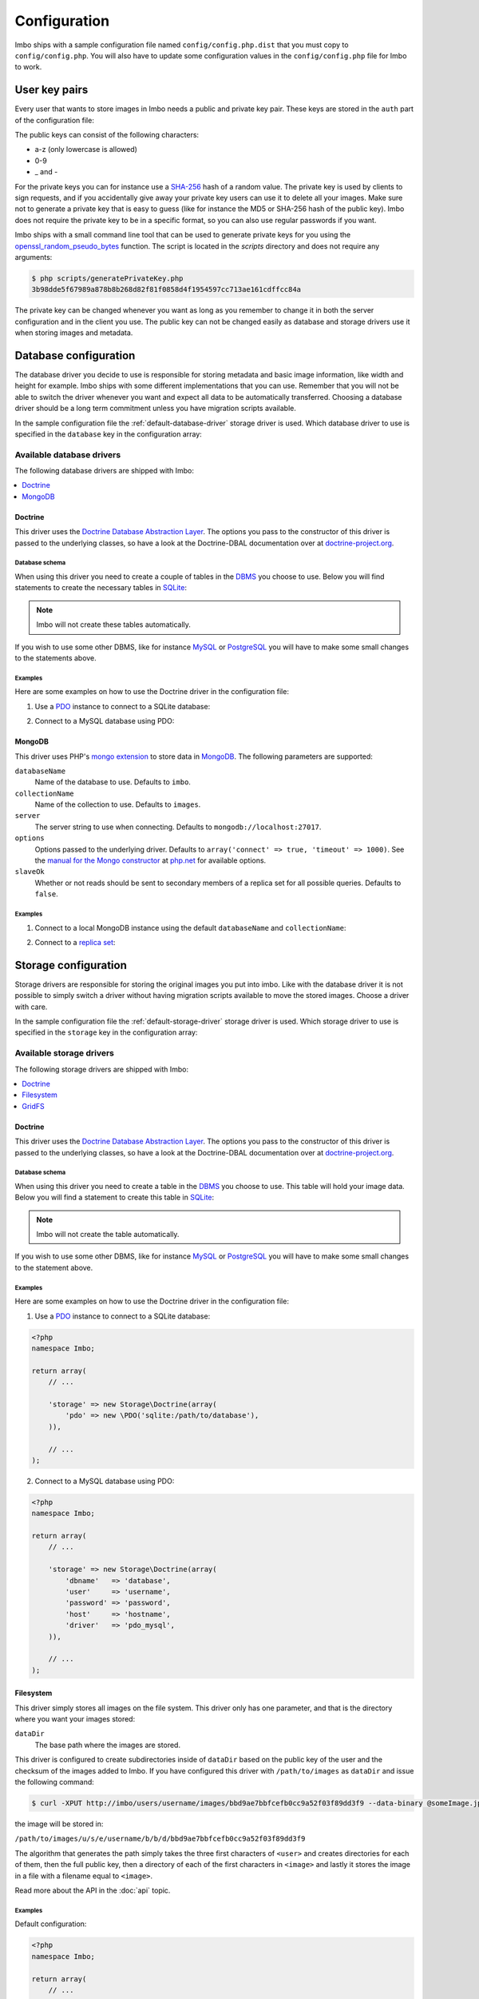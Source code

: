 Configuration
=============

Imbo ships with a sample configuration file named ``config/config.php.dist`` that you must copy to ``config/config.php``. You will also have to update some configuration values in the ``config/config.php`` file for Imbo to work.

User key pairs
--------------

Every user that wants to store images in Imbo needs a public and private key pair. These keys are stored in the ``auth`` part of the configuration file:

.. code-block:: php
    :linenos:

    <?php
    namespace Imbo;

    return array(
        // ...

        'auth' => array(
            'username'  => '95f02d701b8dc19ee7d3710c477fd5f4633cec32087f562264e4975659029af7',
            'otheruser' => 'b312ff29d5da23dcd230b61ff4db1e2515c862b9fb0bb59e7dd54ce1e4e94a53',
        ),

        // ...
    );

The public keys can consist of the following characters:

* a-z (only lowercase is allowed)
* 0-9
* _ and -

For the private keys you can for instance use a `SHA-256`_ hash of a random value. The private key is used by clients to sign requests, and if you accidentally give away your private key users can use it to delete all your images. Make sure not to generate a private key that is easy to guess (like for instance the MD5 or SHA-256 hash of the public key). Imbo does not require the private key to be in a specific format, so you can also use regular passwords if you want.

Imbo ships with a small command line tool that can be used to generate private keys for you using the `openssl_random_pseudo_bytes`_ function. The script is located in the `scripts` directory and does not require any arguments:

.. code-block:: bash

    $ php scripts/generatePrivateKey.php
    3b98dde5f67989a878b8b268d82f81f0858d4f1954597cc713ae161cdffcc84a

.. _SHA-256: http://en.wikipedia.org/wiki/SHA-2
.. _openssl_random_pseudo_bytes: http://php.net/openssl_random_pseudo_bytes

The private key can be changed whenever you want as long as you remember to change it in both the server configuration and in the client you use. The public key can not be changed easily as database and storage drivers use it when storing images and metadata.

Database configuration
----------------------

The database driver you decide to use is responsible for storing metadata and basic image information, like width and height for example. Imbo ships with some different implementations that you can use. Remember that you will not be able to switch the driver whenever you want and expect all data to be automatically transferred. Choosing a database driver should be a long term commitment unless you have migration scripts available.

In the sample configuration file the :ref:`default-database-driver` storage driver is used. Which database driver to use is specified in the ``database`` key in the configuration array:

.. code-block:: php
    :linenos:

    <?php
    namespace Imbo;

    return array(
        // ...

        'database' => new Database\MongoDB(array(
            'databaseName'   => 'imbo',
            'collectionName' => 'images',
        )),

        // ...
    );

Available database drivers
++++++++++++++++++++++++++

The following database drivers are shipped with Imbo:

.. contents::
    :local:
    :depth: 1

.. _doctrine-database-driver:

Doctrine
^^^^^^^^

This driver uses the `Doctrine Database Abstraction Layer`_. The options you pass to the constructor of this driver is passed to the underlying classes, so have a look at the Doctrine-DBAL documentation over at `doctrine-project.org`_.

.. _Doctrine Database Abstraction Layer: http://www.doctrine-project.org/projects/dbal.html
.. _doctrine-project.org: http://docs.doctrine-project.org/projects/doctrine-dbal/en/latest/index.html

Database schema
~~~~~~~~~~~~~~~

When using this driver you need to create a couple of tables in the `DBMS`_ you choose to use. Below you will find statements to create the necessary tables in `SQLite`_:

.. _DBMS: http://en.wikipedia.org/wiki/Relational_database_management_system
.. _SQLite: http://www.sqlite.org/

.. code-block:: sql
    :linenos:

    CREATE TABLE IF NOT EXISTS imageinfo (
        id INTEGER PRIMARY KEY NOT NULL,
        publicKey TEXT NOT NULL,
        imageIdentifier TEXT NOT NULL,
        size INTEGER NOT NULL,
        extension TEXT NOT NULL,
        mime TEXT NOT NULL,
        added INTEGER NOT NULL,
        updated INTEGER NOT NULL,
        width INTEGER NOT NULL,
        height INTEGER NOT NULL,
        checksum TEXT NOT NULL,
        UNIQUE (publicKey,imageIdentifier)
    )

    CREATE TABLE IF NOT EXISTS metadata (
        id INTEGER PRIMARY KEY NOT NULL,
        imageId KEY INTEGER NOT NULL,
        tagName TEXT NOT NULL,
        tagValue TEXT NOT NULL
    )

.. note:: Imbo will not create these tables automatically.

If you wish to use some other DBMS, like for instance `MySQL`_ or `PostgreSQL`_ you will have to make some small changes to the statements above.

.. _MySQL: http://www.mysql.com/
.. _PostgreSQL: http://www.postgresql.org/

Examples
~~~~~~~~

Here are some examples on how to use the Doctrine driver in the configuration file:

1) Use a `PDO`_ instance to connect to a SQLite database:

.. _PDO: http://php.net/pdo

.. code-block:: php
    :linenos:

    <?php
    namespace Imbo;

    return array(
        // ...

        'database' => new Database\Doctrine(array(
            'pdo' => new \PDO('sqlite:/path/to/database'),
        )),

        // ...
    );

2) Connect to a MySQL database using PDO:

.. _PDO: http://php.net/pdo

.. code-block:: php
    :linenos:

    <?php
    namespace Imbo;

    return array(
        // ...

        'database' => new Database\Doctrine(array(
            'dbname'   => 'database',
            'user'     => 'username',
            'password' => 'password',
            'host'     => 'hostname',
            'driver'   => 'pdo_mysql',
        )),

        // ...
    );

.. _mongodb-database-driver:
.. _default-database-driver:

MongoDB
^^^^^^^

This driver uses PHP's `mongo extension`_ to store data in `MongoDB`_. The following parameters are supported:

.. _mongo extension: http://pecl.php.net/package/mongo
.. _MongoDB: http://www.mongodb.org/

``databaseName``
    Name of the database to use. Defaults to ``imbo``.

``collectionName``
    Name of the collection to use. Defaults to ``images``.

``server``
    The server string to use when connecting. Defaults to ``mongodb://localhost:27017``.

``options``
    Options passed to the underlying driver. Defaults to ``array('connect' => true, 'timeout' => 1000)``. See the `manual for the Mongo constructor`_ at `php.net <http://php.net>`_ for available options.

``slaveOk``
    Whether or not reads should be sent to secondary members of a replica set for all possible queries. Defaults to ``false``.

.. _manual for the Mongo constructor: http://php.net/manual/en/mongo.construct.php

Examples
~~~~~~~~

1) Connect to a local MongoDB instance using the default ``databaseName`` and ``collectionName``:

.. code-block:: php
    :linenos:

    <?php
    namespace Imbo;

    return array(
        // ...

        'database' => new Database\MongoDB(),

        // ...
    );

2) Connect to a `replica set`_:

.. _replica set: http://www.mongodb.org/display/DOCS/Replica+Sets

.. code-block:: php
    :linenos:

    <?php
    namespace Imbo;

    return array(
        // ...

        'database' => new Database\MongoDB(array(
            'server'     => 'mongodb://server1,server2,server3',
            'replicaSet' => 'nameOfReplicaSet',
            'slaveOk'    => true,
        )),

        // ...
    );

Storage configuration
---------------------

Storage drivers are responsible for storing the original images you put into imbo. Like with the database driver it is not possible to simply switch a driver without having migration scripts available to move the stored images. Choose a driver with care.

In the sample configuration file the :ref:`default-storage-driver` storage driver is used. Which storage driver to use is specified in the ``storage`` key in the configuration array:

.. code-block:: php
    :linenos:

    <?php
    namespace Imbo;

    return array(
        // ...

        'storage' => new Storage\Filesystem(array(
            'dataDir' => '/path/to/images',
        )),

        // ...
    );

Available storage drivers
+++++++++++++++++++++++++

The following storage drivers are shipped with Imbo:

.. contents::
    :local:
    :depth: 1

.. _doctrine-storage-driver:

Doctrine
^^^^^^^^

This driver uses the `Doctrine Database Abstraction Layer`_. The options you pass to the constructor of this driver is passed to the underlying classes, so have a look at the Doctrine-DBAL documentation over at `doctrine-project.org`_.

.. _Doctrine Database Abstraction Layer: http://www.doctrine-project.org/projects/dbal.html
.. _doctrine-project.org: http://docs.doctrine-project.org/projects/doctrine-dbal/en/latest/index.html

Database schema
~~~~~~~~~~~~~~~

When using this driver you need to create a table in the `DBMS`_ you choose to use. This table will hold your image data. Below you will find a statement to create this table in `SQLite`_:

.. _DBMS: http://en.wikipedia.org/wiki/Relational_database_management_system
.. _SQLite: http://www.sqlite.org/

.. code-block:: sql
    :linenos:

    CREATE TABLE storage_images (
        publicKey TEXT NOT NULL,
        imageIdentifier TEXT NOT NULL,
        data BLOB NOT NULL,
        created INTEGER NOT NULL,
        PRIMARY KEY (publicKey,imageIdentifier)
    )

.. note:: Imbo will not create the table automatically.

If you wish to use some other DBMS, like for instance `MySQL`_ or `PostgreSQL`_ you will have to make some small changes to the statement above.

.. _MySQL: http://www.mysql.com/
.. _PostgreSQL: http://www.postgresql.org/

Examples
~~~~~~~~

Here are some examples on how to use the Doctrine driver in the configuration file:

1) Use a `PDO`_ instance to connect to a SQLite database:

.. _PDO: http://php.net/pdo

.. code-block:: php

    <?php
    namespace Imbo;

    return array(
        // ...

        'storage' => new Storage\Doctrine(array(
            'pdo' => new \PDO('sqlite:/path/to/database'),
        )),

        // ...
    );

2) Connect to a MySQL database using PDO:

.. _PDO: http://php.net/pdo

.. code-block:: php

    <?php
    namespace Imbo;

    return array(
        // ...

        'storage' => new Storage\Doctrine(array(
            'dbname'   => 'database',
            'user'     => 'username',
            'password' => 'password',
            'host'     => 'hostname',
            'driver'   => 'pdo_mysql',
        )),

        // ...
    );

.. _filesystem-storage-driver:

Filesystem
^^^^^^^^^^

This driver simply stores all images on the file system. This driver only has one parameter, and that is the directory where you want your images stored:

``dataDir``
    The base path where the images are stored.

This driver is configured to create subdirectories inside of ``dataDir`` based on the public key of the user and the checksum of the images added to Imbo. If you have configured this driver with ``/path/to/images`` as ``dataDir`` and issue the following command:

.. code-block:: bash

    $ curl -XPUT http://imbo/users/username/images/bbd9ae7bbfcefb0cc9a52f03f89dd3f9 --data-binary @someImage.jpg

the image will be stored in:

``/path/to/images/u/s/e/username/b/b/d/bbd9ae7bbfcefb0cc9a52f03f89dd3f9``

The algorithm that generates the path simply takes the three first characters of ``<user>`` and creates directories for each of them, then the full public key, then a directory of each of the first characters in ``<image>`` and lastly it stores the image in a file with a filename equal to ``<image>``.

Read more about the API in the :doc:`api` topic.

Examples
~~~~~~~~

Default configuration:

.. code-block:: php

    <?php
    namespace Imbo;

    return array(
        // ...

        'storage' => new Storage\Filesystem(array(
            'dataDir' => '/path/to/images',
        )),

        // ...
    );

.. _gridfs-storage-driver:
.. _default-storage-driver:

GridFS
^^^^^^

The GridFS driver is used to store the images in MongoDB using the `GridFS specification`_. This driver has the following parameters:

.. _GridFS specification: http://www.mongodb.org/display/DOCS/GridFS

``databaseName``
    The name of the database to store the images in. Defaults to ``imbo_storage``.

``server``
    The server string to use when connecting to MongoDB. Defaults to ``mongodb://localhost:27017``

``options``
    Options passed to the underlying driver. Defaults to ``array('connect' => true, 'timeout' => 1000)``. See the `manual for the Mongo constructor`_ at `php.net <http://php.net>`_ for available options.

``slaveOk``
    Whether or not reads should be sent to secondary members of a replica set for all possible queries. Defaults to ``false``.

Examples
~~~~~~~~

1) Connect to a local MongoDB instance using the default ``databaseName``:

.. code-block:: php
    :linenos:

    <?php
    namespace Imbo;

    return array(
        // ...

        'storage' => new Storage\GridFS(),

        // ...
    );

2) Connect to a `replica set`_:

.. code-block:: php
    :linenos:

    <?php
    namespace Imbo;

    return array(
        // ...

        'storage' => new Storage\GridFS(array(
            'server'     => 'mongodb://server1,server2,server3',
            'replicaSet' => 'nameOfReplicaSet',
            'slaveOk'    => true,
        )),

        // ...
    );

.. _configuration-event-listeners:

Event listeners
---------------

Imbo also supports event listeners that you can use to hook into Imbo at different phases without having to edit Imbo itself. An event listener is simply a piece of code that will be executed when a certain event is triggered from Imbo. Event listeners are added to the ``eventListeners`` part of the configuration array and can be added in the following ways:

1) Use an instance of a class implementing the ``Imbo\EventListener\ListenerInterface`` interface:

.. code-block:: php
    :linenos:

    <?php
    namespace Imbo;

    return array(
        // ...

        'eventListeners' => array(
            new EventListener\AccessToken(),
        ),

        // ...
    );

2) Use an instance of a class implementing the ``Imbo\EventListener\ListenerInterface`` interface together with a public key filter:

.. code-block:: php
    :linenos:

    <?php
    namespace Imbo;

    return array(
        // ...

        'eventListeners' => array(
            array(
                'listener' => new EventListener\MaxImageSize(1024, 768),
                'publicKeys' => array(
                    'include' => array('user'),
                    // 'exclude' => array('someotheruser'),
                ),
            ),
        ),

        // ...
    );

where ``listener`` is an instance of the ``Imbo\EventListener\ListenerInterface`` interface, and ``publicKeys`` is an array that you can use if you want your listener to only be triggered for some users (public keys). The value of this is an array with one of two keys: ``include`` or ``exclude`` where ``include`` is an array you want your listener to trigger for, and ``exclude`` is an array of users you don't want your listener to trigger for. ``publicKeys`` is optional, and per default the listener will trigger for all users.

3) Use a `closure`_:

.. _closure: http://php.net/manual/en/functions.anonymous.php

.. code-block:: php
    :linenos:

    <?php
    namespace Imbo;

    return array(
        // ...

        'eventListeners' => array(
            array(
                'callback' => function(EventManager\EventInterface $event) {
                    // Custom code
                },
                'events' => array('image.get'),
                'priority' => 1,
                'publicKeys' => array(
                    'include' => array('user'),
                    // 'exclude' => array('someotheruser'),
                ),
            ),
        ),

        // ...
    );

where ``callback`` is the code you want executed, and ``events`` is an array of the events you want it triggered for. ``priority`` is the priority of the listener and defaults to 1. The higher the number, the earlier in the chain your listener will be triggered. This number can also be negative. Imbo's internal event listeners uses numbers between 1 and 100. ``publicKeys`` uses the same format as described above.

Events
++++++

When configuring an event listener you need to know about the events that Imbo triggers. The most important events are combinations of the accessed resource along with the HTTP method used. Imbo currently provides five resources:

* :ref:`status <status-resource>`
* :ref:`user <user-resource>`
* :ref:`images <images-resource>`
* :ref:`image <image-resource>`
* :ref:`metadata <metadata-resource>`

Examples of events that is triggered:

* ``image.get``
* ``image.put``
* ``image.delete``

As you can see from the above examples the events are built up by the resource name and the HTTP method, separated by ``.``.

Some other notable events:

* ``storage.image.insert``
* ``storage.image.load``
* ``storage.image.delete``
* ``db.image.insert``
* ``db.image.load``
* ``db.image.delete``
* ``db.metadata.update``
* ``db.metadata.load``
* ``db.metadata.delete``
* ``route``
* ``response.send``

Below you will see the different event listeners that Imbo ships with and the events they subscribe to.

Event listeners
+++++++++++++++

Imbo ships with a collection of event listeners for you to use. Some of them are enabled in the sample configuration file.

.. contents::
    :local:
    :depth: 1

.. _access-token-event-listener:

Access token
^^^^^^^^^^^^

This event listener enforces the usage of access tokens on all read requests against user-specific resources. You can read more about how the actual access tokens works in the :ref:`access-tokens` topic in the :doc:`api` section.

To enforce the access token check for all read requests this event listener subscribes to the following events:

* ``user.get``
* ``images.get``
* ``image.get``
* ``metadata.get``
* ``user.head``
* ``images.head``
* ``image.head``
* ``metadata.head``

This event listener has a single parameter that can be used to whitelist and/or blacklist certain image transformations, used when the current request is against an image resource. The parameter is an array with a single key: ``transformations``. This is another array with two keys: ``whitelist`` and ``blacklist``. These two values are arrays where you specify which transformation(s) to whitelist or blacklist. The names of the transformations are the same as the ones used in the request. See :ref:`image-transformations` for a complete list of the supported transformations.

Use ``whitelist`` if you want the listener to skip the access token check for certain transformations, and ``blacklist`` if you want it to only check certain transformations:

.. code-block:: php

    array('transformations' => array(
        'whitelist' => array(
            'convert',
        )
    ))

means that the access token will **not** be enforced for the :ref:`convert-transformation` transformation.

.. code-block:: php

    array('transformations' => array(
        'blacklist' => array(
            'convert',
        )
    ))

means that the access token will be enforced **only** for the :ref:`convert-transformation` transformation.

If both ``whitelist`` and ``blacklist`` are specified all transformations will require an access token unless it's included in ``whitelist``.

This event listener is included in the default configuration file without specifying any filters (which means that the access token will be enforced for all requests):

.. code-block:: php
    :linenos:

    <?php
    namespace Imbo;

    return array(
        // ...

        'eventListeners' => array(
            new EventListener\AccessToken(),
        ),

        // ...
    );

Disable this event listener with care. Clients can easily `DDoS`_ your installation if you let them specify image transformations without limitations.

.. _DDoS: http://en.wikipedia.org/wiki/DDoS

Authenticate
^^^^^^^^^^^^

This event listener enforces the usage of signatures on all write requests against user-specific resources. You can read more about how the actual signature check works in the :ref:`signing-write-requests` topic in the :doc:`api` section.

To enforce the signature check for all write requests this event listener subscribes to the following events:

* ``image.put``
* ``image.post``
* ``image.delete``
* ``metadata.put``
* ``metadata.post``
* ``metadata.delete``

This event listener does not support any parameters and is enabled per default like this:

.. code-block:: php
    :linenos:

    <?php
    namespace Imbo;

    return array(
        // ...

        'eventListeners' => array(
            new EventListener\Authenticate(),
        ),

        // ...
    );

Disable this event listener with care. Clients can delete all your images and metadata when this listener is not enabled.

Image transformation cache
^^^^^^^^^^^^^^^^^^^^^^^^^^

This event listener enables caching of image transformations. Read more about image transformations in the :ref:`image-transformations` topic in the :doc:`api` section.

To achieve this the listener subscribes to the following events:

* ``image.get`` (both before and after the main application logic)
* ``image.delete``

The event listener has one parameter:

``$path``
    Root path where the cached images will be stored.

and is enabled like this:

.. code-block:: php
    :linenos:

    <?php
    namespace Imbo;

    return array(
        // ...

        'eventListeners' => array(
            new EventListener\ImageTransformationCache('/path/to/cache'),
        ),

        // ...
    );

.. note::
    This event listener uses a similar algorithm when generating file names as the :ref:`filesystem-storage-driver` storage driver.

.. warning::
    It can be wise to purge old files from the cache from time to time. If you have a large amount of images and present many different variations of these the cache will use up quite a lot of storage.

    An example on how to accomplish this:

    .. code-block:: bash

        $ find /path/to/cache -ctime +7 -type f -delete

    The above command will delete all files in /path/to/cache older than 7 days and can be used with for instance `crontab`_.

.. _crontab: http://en.wikipedia.org/wiki/Cron

Max image size
^^^^^^^^^^^^^^

This event listener can be used to enforce a maximum size (height and width, not byte size) of **new** images. Enabling this event listener will not change images already added to Imbo.

The event listener subscribes to the following event:

* ``image.put``

and has the following parameters:

``$width``
    The max width in pixels of new images. If a new image exceeds this limit it will be downsized.

``$height``
    The max height in pixels of new images. If a new image exceeds this limit it will be downsized.

and is enabled like this:

.. code-block:: php
    :linenos:

    <?php
    namespace Imbo;

    return array(
        // ...

        'eventListeners' => array(
            new EventListener\MaxImageSize(1024, 768),
        ),

        // ...
    );

which would effectively downsize all images exceeding a ``width`` of ``1024`` or a ``height`` of ``768``. The aspect ratio will be kept.

CORS (Cross-Origin Resource Sharing)
^^^^^^^^^^^^^^^^^^^^^^^^^^^^^^^^^^^^

This event listener can be used to allow clients such as web browsers to use Imbo when the client is located on a different origin/domain than the Imbo server is. This is implemented by sending a set of CORS-headers on specific requests, if the origin of the request matches a configured domain.

The event listener can be configured on a per-resource and per-method basis, and will therefore listen to any related events. If enabled without any specific configuration, the listener will allow and respond to the **GET**, **HEAD** and **OPTIONS** methods on all resources. Note however that no origins are allowed by default and that a client will still need to provide a valid access token, unless the :ref:`access-token-event-listener` listener is disabled.

To enable the listener, use the following:

.. code-block:: php
    :linenos:

    <?php
    namespace Imbo;

    return array(
        // ...

        'eventListeners' => array(
            new EventListener\Cors(array(
                'allowedOrigins' => array('http://some.origin'),
                'allowedMethods' => array(
                    'image'  => array('GET', 'HEAD', 'PUT'),
                    'images' => array('GET', 'HEAD'),
                ),
                'maxAge' => 3600,
            )),
        ),

        // ...
    );

``allowedOrigins`` is an array of allowed origins. Specifying ``*`` as a value in the array will allow any origin.

``allowedMethods`` is an associative array where the keys represent the resource (``image``, ``images``, ``metadata``, ``status`` and ``user``). The value is an array of HTTP methods you wish to open up.

``maxAge`` specifies how long the response of an OPTIONS-request can be cached for, in seconds. Defaults to 3600 (one hour).

Metadata cache
^^^^^^^^^^^^^^

This event listener enables caching of metadata fetched from the backend so other requests won't need to go all the way to the backend to fetch metadata. To achieve this the listener subscribes to the following events:

* ``db.metadata.load``
* ``db.metadata.delete``
* ``db.metadata.update``

and has the following parameters:

``Imbo\Cache\CacheInterface $cache``
    An instance of a cache adapter. Imbo ships with :ref:`apc-cache` and :ref:`memcached-cache` adapters, and both can be used for this event listener. If you want to use another form of caching you can simply implement the ``Imbo\Cache\CacheInterface`` interface and pass an instance of the custom adapter to the constructor of the event listener. Here is an example that uses the APC adapter for caching:

.. code-block:: php
    :linenos:

    <?php
    namespace Imbo;

    return array(
        // ...

        'eventListeners' => array(
            new EventListener\MetadataCache(new Cache\APC('imbo')),
        ),

        // ...
    );

The event object
++++++++++++++++

The object passed to the event listeners (and closures) is an instance of the ``Imbo\EventManager\EventInterface`` interface. This interface has some methods that event listeners can use:

``getName()``
    Get the name of the current event. For instance ``image.delete``.

``getRequest()``
    Get the current request object (an instance of ``Imbo\Http\Request\RequestInterface``)

``getResponse()``
    Get the current response object (an instance of ``Imbo\Http\Response\ResponseInterface``)

``getDatabase()``
    Get the current database adapter (an instance of ``Imbo\Database\DatabaseInterface``)

``getStorage()``
    Get the current storage adapter (an instance of ``Imbo\Storage\StorageInterface``)

``getManager()``
    Get the current event manager (an instance of ``Imbo\EventManager\EventManager``)

.. _image-transformations:

Image transformations
---------------------

Imbo supports a set of image transformations out of the box using the `Imagick PHP extension <http://pecl.php.net/package/imagick>`_. All supported image transformations are included in the configuration, and you can easily add your own custom transformations or create presets using a combination of existing transformations.

Transformations are triggered using the ``t[]`` query parameter together with the image resource (read more about the image resource and the included transformations and their parameters in the :ref:`image-resource` section). This parameter should be used as an array so that multiple transformations can be made. The transformations are applied in the order they are specified in the URL.

All transformations are registered in the configuration array under the ``imageTransformations`` key:

.. code-block:: php
    :linenos:

    <?php
    namespace Imbo;

    return array(
        // ...

        'imageTransformations' => array(
            'border' => function (array $params) {
                return new Image\Transformation\Border($params);
            },
            'canvas' => function (array $params) {
                return new Image\Transformation\Canvas($params);
            },
            // ...
        ),

        // ...
    );

where the keys are the names of the transformations as specified in the URL, and the values are closures which all receive a single argument. This argument is an array that matches the parameters for the transformation as specified in the URL. If you use the following query parameter:

``t[]=border:width=1,height=2,color=f00``

the ``$params`` array given to the closure will look like this:

.. code-block:: php

    <?php
    array(
        'width' => '1',
        'height' => '1',
        'color' => 'f00'
    )


The return value of the closure must either be an instance of the ``Imbo\Image\Transformation\TransformationInterface`` interface, or code that is callable (for instance another closure, or a class that includes an ``__invoke`` method). If the return value is a callable piece of code it will receive a single parameter which is an instance of ``Imbo\Image\Image``, which is the image you want your transformation to modify. See some examples in the :ref:`custom-transformations` section below.

Presets
+++++++

Imbo supports the notion of transformation presets by using the ``Imbo\Image\Transformation\Collection`` transformation. The constructor of this transformation takes an array containing other transformations.

.. code-block:: php
    :linenos:

    <?php
    namespace Imbo;

    return array(
        // ...

        'imageTransformations' => array(
            'graythumb' => function ($params) {
                return new Image\Transformation\Collection(array(
                    new Image\Transformation\Desaturate(),
                    new Image\Transformation\Thumbnail($params),
                ));
            },
        ),

        // ...
    );

which can be triggered using the following query parameter:

``t[]=graythumb``

.. _custom-transformations:

Custom transformations
++++++++++++++++++++++

You can also implement your own transformations by implementing the ``Imbo\Image\Transformation\TransformationInterface`` interface, or by specifying a callable piece of code. An implementation of the border transformation as a callable piece of code could for instance look like this:

.. code-block:: php
    :linenos:

    <?php
    namespace Imbo;

    return array(
        // ...

        'imageTransformations' => array(
            'border' => function (array $params) {
                return function (Image\ImageInterface $image) use ($params) {
                    $color = !empty($params['color']) ? $params['color'] : '#000';
                    $width = !empty($params['width']) ? $params['width'] : 1;
                    $height = !empty($params['height']) ? $params['height'] : 1;

                    try {
                        $imagick = new \Imagick();
                        $imagick->readImageBlob($image->getBlob());
                        $imagick->borderImage($color, $width, $height);

                        $size = $imagick->getImageGeometry();

                        $image->setBlob($imagick->getImageBlob())
                              ->setWidth($size['width'])
                              ->setHeight($size['height']);
                    } catch (\ImagickException $e) {
                        throw new Image\Transformation\TransformationException($e->getMessage(), 400, $e);
                    }
                };
            },
        ),

        // ...
    );

It's not recommended to use this method for big complicated transformations. It's better to implement the interface mentioned above, and refer to your class in the configuration array instead:

.. code-block:: php
    :linenos:

    <?php
    namespace Imbo;

    return array(
        // ..

        'imageTransformations' => array(
            'border' => function (array $params) {
                return new My\Custom\BorderTransformation($params);
            },
        ),

        // ...
    );

where ``My\Custom\BorderTransformation`` implements ``Imbo\Image\Transformation\TransformationInterface``.
